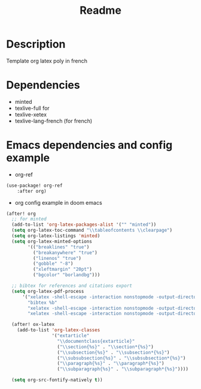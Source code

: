 #+TITLE: Readme
* Description
Template org latex poly in french
* Dependencies
- minted
- texlive-full for
- texlive-xetex
- texlive-lang-french (for french)
* Emacs dependencies and config example
- org-ref
#+BEGIN_SRC emacs-lisp
(use-package! org-ref
    :after org)
#+END_SRC
- org config example in doom emacs
#+BEGIN_SRC emacs-lisp
(after! org
  ;; for minted
  (add-to-list 'org-latex-packages-alist '("" "minted"))
  (setq org-latex-toc-command "\\tableofcontents \\clearpage")
  (setq org-latex-listings 'minted)
  (setq org-latex-minted-options
        '(("breaklines" "true")
          ("breakanywhere" "true")
          ("linenos" "true")
          ("gobble" "-8")
          ("xleftmargin" "20pt")
          ("bgcolor" "borlandbg")))

  ;; bibtex for references and citations export
  (setq org-latex-pdf-process
      '("xelatex -shell-escape -interaction nonstopmode -output-directory %o %f"
        "bibtex %b"
        "xelatex -shell-escape -interaction nonstopmode -output-directory %o %f"
        "xelatex -shell-escape -interaction nonstopmode -output-directory %o %f"))

  (after! ox-latex
    (add-to-list 'org-latex-classes
                 '("extarticle"
                   "\\documentclass{extarticle}"
                   ("\\section{%s}" . "\\section*{%s}")
                   ("\\subsection{%s}" . "\\subsection*{%s}")
                   ("\\subsubsection{%s}" . "\\subsubsection*{%s}")
                   ("\\paragraph{%s}" . "\\paragraph*{%s}")
                   ("\\subparagraph{%s}" . "\\subparagraph*{%s}"))))

  (setq org-src-fontify-natively t))
#+END_SRC

